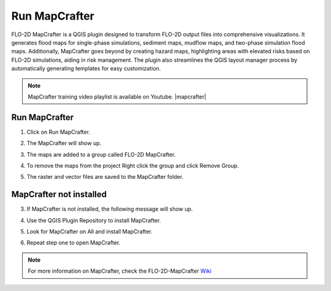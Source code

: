 Run MapCrafter
===================

FLO-2D MapCrafter is a QGIS plugin designed to transform FLO-2D output files into comprehensive visualizations.
It generates flood maps for single-phase simulations, sediment maps, mudflow maps, and two-phase simulation flood maps.
Additionally, MapCrafter goes beyond by creating hazard maps, highlighting areas with elevated risks based on FLO-2D
simulations, aiding in risk management. The plugin also streamlines the QGIS layout manager process by automatically
generating templates for easy customization.

.. note:: MapCrafter training video playlist is available on Youtube. |mapcrafter|

.. |mapcrafter| raw:: html

   <a href="https://www.youtube.com/playlist?list=PLkT3KNZwX6zkEAJ_4qB_57r0Id_9cWgPr" target="_blank">MapCrafter Videos</a>

Run MapCrafter
----------------

1. Click on Run MapCrafter.

.. image:: ../../img/Buttons/run008.png

2. The MapCrafter will show up.

.. image:: ../../img/Run-Mapcrafter/runmapcrafter001.png

3. The maps are added to a group called FLO-2D MapCrafter.

.. image:: ../../img/Run-Mapcrafter/runmapcrafter005.png

4. To remove the maps from the project Right click the group and click Remove Group.

.. image:: ../../img/Run-Mapcrafter/runmapcrafter006.png

5. The raster and vector files are saved to the MapCrafter folder.

.. image:: ../../img/Run-Mapcrafter/runmapcrafter007.png

MapCrafter not installed
-----------------------------

3. If MapCrafter is not installed, the following message will show up.

.. image:: ../../img/Run-Mapcrafter/runmapcrafter002.png

4. Use the QGIS Plugin Repository to install MapCrafter.

.. image:: ../../img/Run-Mapcrafter/runmapcrafter003.png

5. Look for MapCrafter on All and install MapCrafter.

.. image:: ../../img/Run-Mapcrafter/runmapcrafter004.png

6. Repeat step one to open MapCrafter.

.. note:: For more information on MapCrafter, check the FLO-2D-MapCrafter Wiki_

          .. _Wiki:  https://github.com/FLO-2DSoftware/FLO-2DMapCrafter/wiki